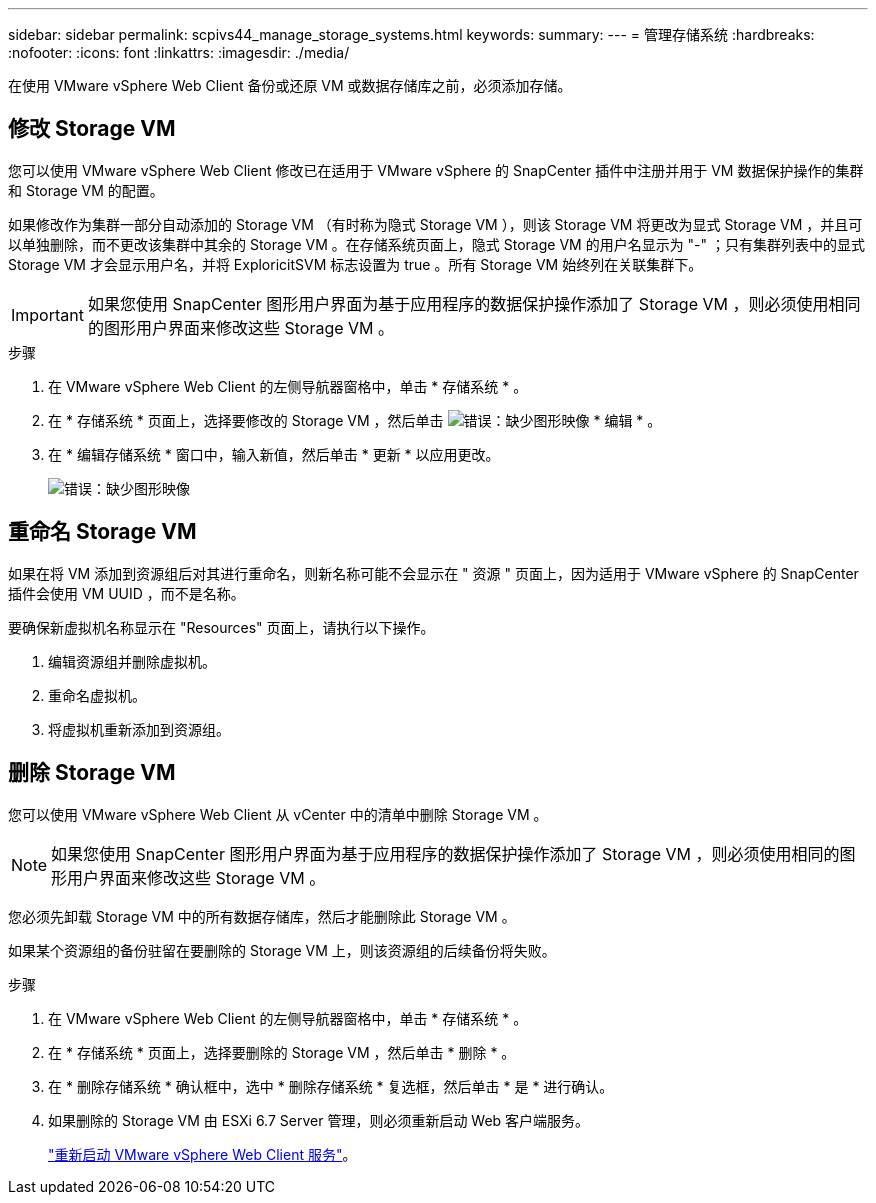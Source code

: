 ---
sidebar: sidebar 
permalink: scpivs44_manage_storage_systems.html 
keywords:  
summary:  
---
= 管理存储系统
:hardbreaks:
:nofooter: 
:icons: font
:linkattrs: 
:imagesdir: ./media/


[role="lead"]
在使用 VMware vSphere Web Client 备份或还原 VM 或数据存储库之前，必须添加存储。



== 修改 Storage VM

您可以使用 VMware vSphere Web Client 修改已在适用于 VMware vSphere 的 SnapCenter 插件中注册并用于 VM 数据保护操作的集群和 Storage VM 的配置。

如果修改作为集群一部分自动添加的 Storage VM （有时称为隐式 Storage VM ），则该 Storage VM 将更改为显式 Storage VM ，并且可以单独删除，而不更改该集群中其余的 Storage VM 。在存储系统页面上，隐式 Storage VM 的用户名显示为 "-" ；只有集群列表中的显式 Storage VM 才会显示用户名，并将 ExploricitSVM 标志设置为 true 。所有 Storage VM 始终列在关联集群下。


IMPORTANT: 如果您使用 SnapCenter 图形用户界面为基于应用程序的数据保护操作添加了 Storage VM ，则必须使用相同的图形用户界面来修改这些 Storage VM 。

.步骤
. 在 VMware vSphere Web Client 的左侧导航器窗格中，单击 * 存储系统 * 。
. 在 * 存储系统 * 页面上，选择要修改的 Storage VM ，然后单击 image:scpivs44_image25.png["错误：缺少图形映像"] * 编辑 * 。
. 在 * 编辑存储系统 * 窗口中，输入新值，然后单击 * 更新 * 以应用更改。
+
image:scpivs44_image26.png["错误：缺少图形映像"]





== 重命名 Storage VM

如果在将 VM 添加到资源组后对其进行重命名，则新名称可能不会显示在 " 资源 " 页面上，因为适用于 VMware vSphere 的 SnapCenter 插件会使用 VM UUID ，而不是名称。

要确保新虚拟机名称显示在 "Resources" 页面上，请执行以下操作。

. 编辑资源组并删除虚拟机。
. 重命名虚拟机。
. 将虚拟机重新添加到资源组。




== 删除 Storage VM

您可以使用 VMware vSphere Web Client 从 vCenter 中的清单中删除 Storage VM 。


NOTE: 如果您使用 SnapCenter 图形用户界面为基于应用程序的数据保护操作添加了 Storage VM ，则必须使用相同的图形用户界面来修改这些 Storage VM 。

您必须先卸载 Storage VM 中的所有数据存储库，然后才能删除此 Storage VM 。

如果某个资源组的备份驻留在要删除的 Storage VM 上，则该资源组的后续备份将失败。

.步骤
. 在 VMware vSphere Web Client 的左侧导航器窗格中，单击 * 存储系统 * 。
. 在 * 存储系统 * 页面上，选择要删除的 Storage VM ，然后单击 * 删除 * 。
. 在 * 删除存储系统 * 确认框中，选中 * 删除存储系统 * 复选框，然后单击 * 是 * 进行确认。
. 如果删除的 Storage VM 由 ESXi 6.7 Server 管理，则必须重新启动 Web 客户端服务。
+
link:scpivs44_manage_the_vmware_vsphere_web_client_service.html["重新启动 VMware vSphere Web Client 服务"]。


